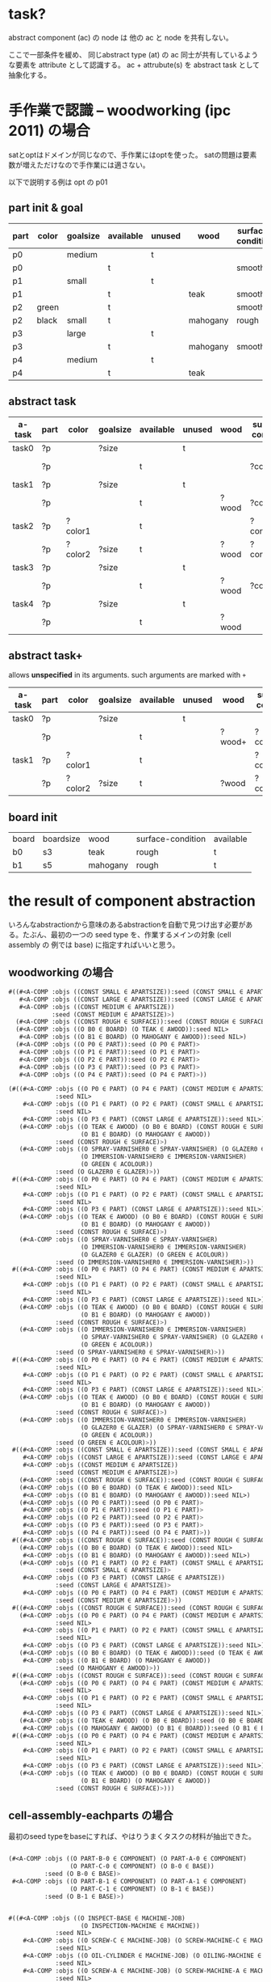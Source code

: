 

* task?

abstract component (ac) の node は 他の ac と node を共有しない。

ここで一部条件を緩め、
同じabstract type (at) の ac 同士が共有しているような要素を attribute として認識する。
ac + attrubute(s) を abstract task として抽象化する。

* 手作業で認識 -- woodworking (ipc 2011) の場合

satとoptはドメインが同じなので、手作業にはoptを使った。
satの問題は要素数が増えただけなので手作業には適さない。

以下で説明する例は opt の p01

** part init & goal

| part | color | goalsize | available | unused | wood     | surface-condition | treatment       |
|------+-------+----------+-----------+--------+----------+-------------------+-----------------|
| p0   |       | medium   |           | t      |          |                   |                 |
| p0   |       |          | t         |        |          | smooth            | varnished       |
|------+-------+----------+-----------+--------+----------+-------------------+-----------------|
| p1   |       | small    |           | t      |          |                   |                 |
| p1   |       |          | t         |        | teak     | smooth            | varnished       |
|------+-------+----------+-----------+--------+----------+-------------------+-----------------|
| p2   | green |          | t         |        |          | smooth            |                 |
| p2   | black | small    | t         |        | mahogany | rough             | colourfragments |
|------+-------+----------+-----------+--------+----------+-------------------+-----------------|
| p3   |       | large    |           | t      |          |                   |                 |
| p3   |       |          | t         |        | mahogany | smooth            |                 |
|------+-------+----------+-----------+--------+----------+-------------------+-----------------|
| p4   |       | medium   |           | t      |          |                   |                 |
| p4   |       |          | t         |        | teak     |                   | glazed          |


** abstract task

| a-task | part | color   | goalsize | available | unused | wood  | surface-condition | treatment  |
|--------+------+---------+----------+-----------+--------+-------+-------------------+------------|
| task0  | ?p   |         | ?size    |           | t      |       |                   |            |
|        | ?p   |         |          | t         |        |       | ?condition        | ?treatment |
|--------+------+---------+----------+-----------+--------+-------+-------------------+------------|
| task1  | ?p   |         | ?size    |           | t      |       |                   |            |
|        | ?p   |         |          | t         |        | ?wood | ?condition        | ?treatment |
|--------+------+---------+----------+-----------+--------+-------+-------------------+------------|
| task2  | ?p   | ?color1 |          | t         |        |       | ?condition1       |            |
|        | ?p   | ?color2 | ?size    | t         |        | ?wood | ?condition2       | ?treatment |
|--------+------+---------+----------+-----------+--------+-------+-------------------+------------|
| task3  | ?p   |         | ?size    |           | t      |       |                   |            |
|        | ?p   |         |          | t         |        | ?wood | ?condition        |            |
|--------+------+---------+----------+-----------+--------+-------+-------------------+------------|
| task4  | ?p   |         | ?size    |           | t      |       |                   |            |
|        | ?p   |         |          | t         |        | ?wood |                   | ?treatment |

** abstract task+

allows *unspecified* in its arguments.
such arguments are marked with =+=

| a-task | part | color   | goalsize | available | unused | wood   | surface-condition | treatment   |
|--------+------+---------+----------+-----------+--------+--------+-------------------+-------------|
| task0  | ?p   |         | ?size    |           | t      |        |                   |             |
|        | ?p   |         |          | t         |        | ?wood+ | ?condition+       | ?treatment+ |
|--------+------+---------+----------+-----------+--------+--------+-------------------+-------------|
| task1  | ?p   | ?color1 |          | t         |        |        | ?condition1       |             |
|        | ?p   | ?color2 | ?size    | t         |        | ?wood  | ?condition2       | ?treatment  |
|--------+------+---------+----------+-----------+--------+--------+-------------------+-------------|

** board init

| board | boardsize | wood     | surface-condition | available |
| b0    | s3        | teak     | rough             | t         |
| b1    | s5        | mahogany | rough             | t         |


* the result of component abstraction

いろんなabstractionから意味のあるabstractionを自動で見つけ出す必要があ
る。たぶん、最初の一つの seed type を、作業するメインの対象 (cell assembly の
例では base) に指定すればいいと思う。

** woodworking の場合

#+BEGIN_SRC lisp
 #((#<A-COMP :objs ((CONST SMALL ∈ APARTSIZE)):seed (CONST SMALL ∈ APARTSIZE)>
    #<A-COMP :objs ((CONST LARGE ∈ APARTSIZE)):seed (CONST LARGE ∈ APARTSIZE)>
    #<A-COMP :objs ((CONST MEDIUM ∈ APARTSIZE))
             :seed (CONST MEDIUM ∈ APARTSIZE)>)
   (#<A-COMP :objs ((CONST ROUGH ∈ SURFACE)):seed (CONST ROUGH ∈ SURFACE)>)
   (#<A-COMP :objs ((O B0 ∈ BOARD) (O TEAK ∈ AWOOD)):seed NIL>
    #<A-COMP :objs ((O B1 ∈ BOARD) (O MAHOGANY ∈ AWOOD)):seed NIL>)
   (#<A-COMP :objs ((O P0 ∈ PART)):seed (O P0 ∈ PART)>
    #<A-COMP :objs ((O P1 ∈ PART)):seed (O P1 ∈ PART)>
    #<A-COMP :objs ((O P2 ∈ PART)):seed (O P2 ∈ PART)>
    #<A-COMP :objs ((O P3 ∈ PART)):seed (O P3 ∈ PART)>
    #<A-COMP :objs ((O P4 ∈ PART)):seed (O P4 ∈ PART)>))
#+END_SRC

#+BEGIN_SRC lisp
(#((#<A-COMP :objs ((O P0 ∈ PART) (O P4 ∈ PART) (CONST MEDIUM ∈ APARTSIZE))
             :seed NIL>
    #<A-COMP :objs ((O P1 ∈ PART) (O P2 ∈ PART) (CONST SMALL ∈ APARTSIZE))
             :seed NIL>
    #<A-COMP :objs ((O P3 ∈ PART) (CONST LARGE ∈ APARTSIZE)):seed NIL>)
   (#<A-COMP :objs ((O TEAK ∈ AWOOD) (O B0 ∈ BOARD) (CONST ROUGH ∈ SURFACE)
                    (O B1 ∈ BOARD) (O MAHOGANY ∈ AWOOD))
             :seed (CONST ROUGH ∈ SURFACE)>)
   (#<A-COMP :objs ((O SPRAY-VARNISHER0 ∈ SPRAY-VARNISHER) (O GLAZER0 ∈ GLAZER)
                    (O IMMERSION-VARNISHER0 ∈ IMMERSION-VARNISHER)
                    (O GREEN ∈ ACOLOUR))
             :seed (O GLAZER0 ∈ GLAZER)>))
 #((#<A-COMP :objs ((O P0 ∈ PART) (O P4 ∈ PART) (CONST MEDIUM ∈ APARTSIZE))
             :seed NIL>
    #<A-COMP :objs ((O P1 ∈ PART) (O P2 ∈ PART) (CONST SMALL ∈ APARTSIZE))
             :seed NIL>
    #<A-COMP :objs ((O P3 ∈ PART) (CONST LARGE ∈ APARTSIZE)):seed NIL>)
   (#<A-COMP :objs ((O TEAK ∈ AWOOD) (O B0 ∈ BOARD) (CONST ROUGH ∈ SURFACE)
                    (O B1 ∈ BOARD) (O MAHOGANY ∈ AWOOD))
             :seed (CONST ROUGH ∈ SURFACE)>)
   (#<A-COMP :objs ((O SPRAY-VARNISHER0 ∈ SPRAY-VARNISHER)
                    (O IMMERSION-VARNISHER0 ∈ IMMERSION-VARNISHER)
                    (O GLAZER0 ∈ GLAZER) (O GREEN ∈ ACOLOUR))
             :seed (O IMMERSION-VARNISHER0 ∈ IMMERSION-VARNISHER)>))
 #((#<A-COMP :objs ((O P0 ∈ PART) (O P4 ∈ PART) (CONST MEDIUM ∈ APARTSIZE))
             :seed NIL>
    #<A-COMP :objs ((O P1 ∈ PART) (O P2 ∈ PART) (CONST SMALL ∈ APARTSIZE))
             :seed NIL>
    #<A-COMP :objs ((O P3 ∈ PART) (CONST LARGE ∈ APARTSIZE)):seed NIL>)
   (#<A-COMP :objs ((O TEAK ∈ AWOOD) (O B0 ∈ BOARD) (CONST ROUGH ∈ SURFACE)
                    (O B1 ∈ BOARD) (O MAHOGANY ∈ AWOOD))
             :seed (CONST ROUGH ∈ SURFACE)>)
   (#<A-COMP :objs ((O IMMERSION-VARNISHER0 ∈ IMMERSION-VARNISHER)
                    (O SPRAY-VARNISHER0 ∈ SPRAY-VARNISHER) (O GLAZER0 ∈ GLAZER)
                    (O GREEN ∈ ACOLOUR))
             :seed (O SPRAY-VARNISHER0 ∈ SPRAY-VARNISHER)>))
 #((#<A-COMP :objs ((O P0 ∈ PART) (O P4 ∈ PART) (CONST MEDIUM ∈ APARTSIZE))
             :seed NIL>
    #<A-COMP :objs ((O P1 ∈ PART) (O P2 ∈ PART) (CONST SMALL ∈ APARTSIZE))
             :seed NIL>
    #<A-COMP :objs ((O P3 ∈ PART) (CONST LARGE ∈ APARTSIZE)):seed NIL>)
   (#<A-COMP :objs ((O TEAK ∈ AWOOD) (O B0 ∈ BOARD) (CONST ROUGH ∈ SURFACE)
                    (O B1 ∈ BOARD) (O MAHOGANY ∈ AWOOD))
             :seed (CONST ROUGH ∈ SURFACE)>)
   (#<A-COMP :objs ((O IMMERSION-VARNISHER0 ∈ IMMERSION-VARNISHER)
                    (O GLAZER0 ∈ GLAZER) (O SPRAY-VARNISHER0 ∈ SPRAY-VARNISHER)
                    (O GREEN ∈ ACOLOUR))
             :seed (O GREEN ∈ ACOLOUR)>))   
 #((#<A-COMP :objs ((CONST SMALL ∈ APARTSIZE)):seed (CONST SMALL ∈ APARTSIZE)>
    #<A-COMP :objs ((CONST LARGE ∈ APARTSIZE)):seed (CONST LARGE ∈ APARTSIZE)>
    #<A-COMP :objs ((CONST MEDIUM ∈ APARTSIZE))
             :seed (CONST MEDIUM ∈ APARTSIZE)>)
   (#<A-COMP :objs ((CONST ROUGH ∈ SURFACE)):seed (CONST ROUGH ∈ SURFACE)>)
   (#<A-COMP :objs ((O B0 ∈ BOARD) (O TEAK ∈ AWOOD)):seed NIL>
    #<A-COMP :objs ((O B1 ∈ BOARD) (O MAHOGANY ∈ AWOOD)):seed NIL>)
   (#<A-COMP :objs ((O P0 ∈ PART)):seed (O P0 ∈ PART)>
    #<A-COMP :objs ((O P1 ∈ PART)):seed (O P1 ∈ PART)>
    #<A-COMP :objs ((O P2 ∈ PART)):seed (O P2 ∈ PART)>
    #<A-COMP :objs ((O P3 ∈ PART)):seed (O P3 ∈ PART)>
    #<A-COMP :objs ((O P4 ∈ PART)):seed (O P4 ∈ PART)>))
 #((#<A-COMP :objs ((CONST ROUGH ∈ SURFACE)):seed (CONST ROUGH ∈ SURFACE)>)
   (#<A-COMP :objs ((O B0 ∈ BOARD) (O TEAK ∈ AWOOD)):seed NIL>
    #<A-COMP :objs ((O B1 ∈ BOARD) (O MAHOGANY ∈ AWOOD)):seed NIL>)
   (#<A-COMP :objs ((O P1 ∈ PART) (O P2 ∈ PART) (CONST SMALL ∈ APARTSIZE))
             :seed (CONST SMALL ∈ APARTSIZE)>
    #<A-COMP :objs ((O P3 ∈ PART) (CONST LARGE ∈ APARTSIZE))
             :seed (CONST LARGE ∈ APARTSIZE)>
    #<A-COMP :objs ((O P0 ∈ PART) (O P4 ∈ PART) (CONST MEDIUM ∈ APARTSIZE))
             :seed (CONST MEDIUM ∈ APARTSIZE)>))
 #((#<A-COMP :objs ((CONST ROUGH ∈ SURFACE)):seed (CONST ROUGH ∈ SURFACE)>)
   (#<A-COMP :objs ((O P0 ∈ PART) (O P4 ∈ PART) (CONST MEDIUM ∈ APARTSIZE))
             :seed NIL>
    #<A-COMP :objs ((O P1 ∈ PART) (O P2 ∈ PART) (CONST SMALL ∈ APARTSIZE))
             :seed NIL>
    #<A-COMP :objs ((O P3 ∈ PART) (CONST LARGE ∈ APARTSIZE)):seed NIL>)
   (#<A-COMP :objs ((O B0 ∈ BOARD) (O TEAK ∈ AWOOD)):seed (O TEAK ∈ AWOOD)>
    #<A-COMP :objs ((O B1 ∈ BOARD) (O MAHOGANY ∈ AWOOD))
             :seed (O MAHOGANY ∈ AWOOD)>))
 #((#<A-COMP :objs ((CONST ROUGH ∈ SURFACE)):seed (CONST ROUGH ∈ SURFACE)>)
   (#<A-COMP :objs ((O P0 ∈ PART) (O P4 ∈ PART) (CONST MEDIUM ∈ APARTSIZE))
             :seed NIL>
    #<A-COMP :objs ((O P1 ∈ PART) (O P2 ∈ PART) (CONST SMALL ∈ APARTSIZE))
             :seed NIL>
    #<A-COMP :objs ((O P3 ∈ PART) (CONST LARGE ∈ APARTSIZE)):seed NIL>)
   (#<A-COMP :objs ((O TEAK ∈ AWOOD) (O B0 ∈ BOARD)):seed (O B0 ∈ BOARD)>
    #<A-COMP :objs ((O MAHOGANY ∈ AWOOD) (O B1 ∈ BOARD)):seed (O B1 ∈ BOARD)>))
 #((#<A-COMP :objs ((O P0 ∈ PART) (O P4 ∈ PART) (CONST MEDIUM ∈ APARTSIZE))
             :seed NIL>
    #<A-COMP :objs ((O P1 ∈ PART) (O P2 ∈ PART) (CONST SMALL ∈ APARTSIZE))
             :seed NIL>
    #<A-COMP :objs ((O P3 ∈ PART) (CONST LARGE ∈ APARTSIZE)):seed NIL>)
   (#<A-COMP :objs ((O TEAK ∈ AWOOD) (O B0 ∈ BOARD) (CONST ROUGH ∈ SURFACE)
                    (O B1 ∈ BOARD) (O MAHOGANY ∈ AWOOD))
             :seed (CONST ROUGH ∈ SURFACE)>)))

#+END_SRC

** cell-assembly-eachparts の場合

最初のseed typeをbaseにすれば、やはりうまくタスクの材料が抽出できた。

#+BEGIN_SRC lisp

(#<A-COMP :objs ((O PART-B-0 ∈ COMPONENT) (O PART-A-0 ∈ COMPONENT)
                 (O PART-C-0 ∈ COMPONENT) (O B-0 ∈ BASE))
          :seed (O B-0 ∈ BASE)>
 #<A-COMP :objs ((O PART-B-1 ∈ COMPONENT) (O PART-A-1 ∈ COMPONENT)
                 (O PART-C-1 ∈ COMPONENT) (O B-1 ∈ BASE))
          :seed (O B-1 ∈ BASE)>)

#+END_SRC


#+BEGIN_SRC lisp

#((#<A-COMP :objs ((O INSPECT-BASE ∈ MACHINE-JOB)
                    (O INSPECTION-MACHINE ∈ MACHINE))
             :seed NIL>
    #<A-COMP :objs ((O SCREW-C ∈ MACHINE-JOB) (O SCREW-MACHINE-C ∈ MACHINE))
             :seed NIL>
    #<A-COMP :objs ((O OIL-CYLINDER ∈ MACHINE-JOB) (O OILING-MACHINE ∈ MACHINE))
             :seed NIL>
    #<A-COMP :objs ((O SCREW-A ∈ MACHINE-JOB) (O SCREW-MACHINE-A ∈ MACHINE))
             :seed NIL>
    #<A-COMP :objs ((O INSERT-GASKET ∈ MACHINE-JOB)
                    (O GASKET-MACHINE ∈ MACHINE))
             :seed NIL>)
   (#<A-COMP :objs ((O ATTATCH-C ∈ JOB) (O ATTATCH-B ∈ JOB) (O TABLE2 ∈ TABLE))
             :seed NIL>
    #<A-COMP :objs ((O ATTATCH-A ∈ JOB) (O TABLE1 ∈ TABLE)):seed NIL>)
   (#<A-COMP :objs ((CONST CARRY-IN ∈ CONVEYOR) (CONST TABLE-IN ∈ TABLE))
             :seed NIL>)
   (#<A-COMP :objs ((CONST TABLE-OUT ∈ TABLE) (CONST CARRY-OUT ∈ CONVEYOR))
             :seed NIL>)
   (#<A-COMP :objs ((O ARM1 ∈ ARM) (O TRAY-A ∈ TRAY)):seed NIL>
    #<A-COMP :objs ((O TRAY-B ∈ TRAY) (O ARM2 ∈ ARM) (O TRAY-C ∈ TRAY))
             :seed NIL>)
   (#<A-COMP :objs ((O PART-B-0 ∈ COMPONENT) (O PART-A-0 ∈ COMPONENT)
                    (O PART-C-0 ∈ COMPONENT) (O B-0 ∈ BASE))
             :seed (O B-0 ∈ BASE)>
    #<A-COMP :objs ((O PART-B-1 ∈ COMPONENT) (O PART-A-1 ∈ COMPONENT)
                    (O PART-C-1 ∈ COMPONENT) (O B-1 ∈ BASE))
             :seed (O B-1 ∈ BASE)>))

#+END_SRC


** cell-assembly の場合

seed type を base にすると、baseはacとして検出されない・・・なぜ?

#+BEGIN_SRC lisp



#+END_SRC


#+BEGIN_SRC lisp

#+END_SRC

* attributes

